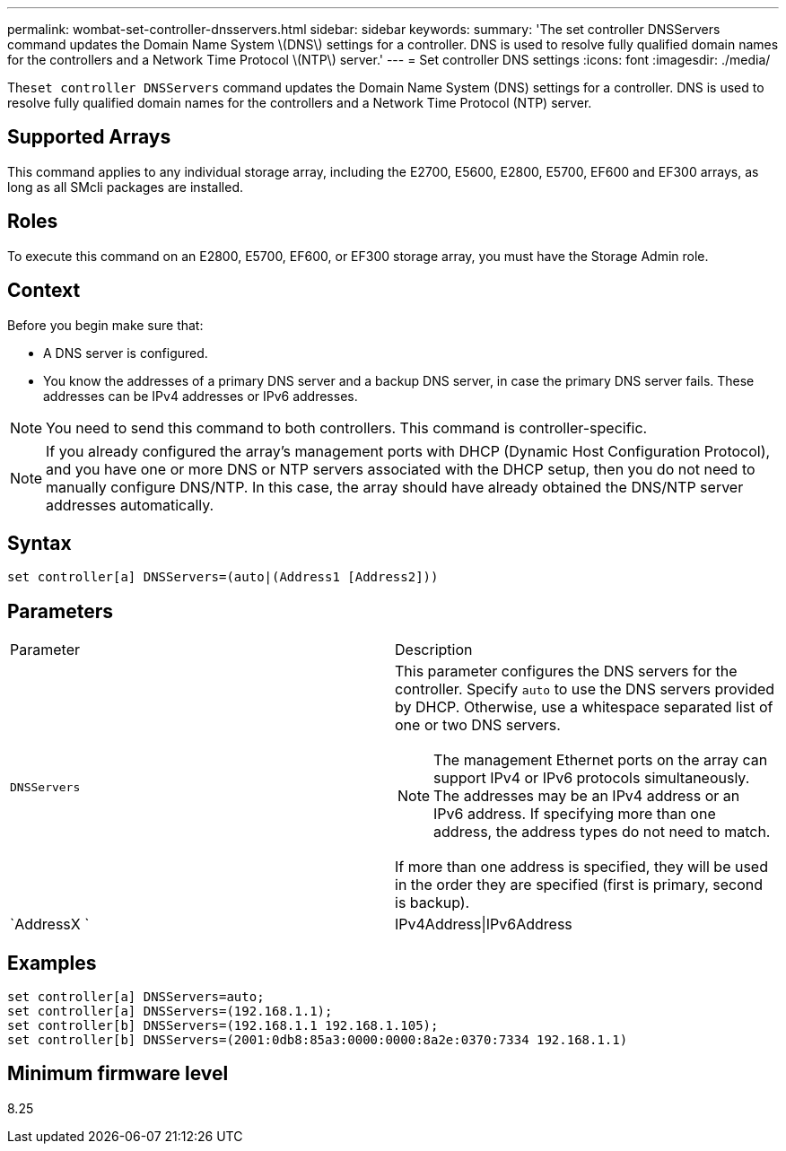 ---
permalink: wombat-set-controller-dnsservers.html
sidebar: sidebar
keywords: 
summary: 'The set controller DNSServers command updates the Domain Name System \(DNS\) settings for a controller. DNS is used to resolve fully qualified domain names for the controllers and a Network Time Protocol \(NTP\) server.'
---
= Set controller DNS settings
:icons: font
:imagesdir: ./media/

[.lead]
The``set controller DNSServers`` command updates the Domain Name System (DNS) settings for a controller. DNS is used to resolve fully qualified domain names for the controllers and a Network Time Protocol (NTP) server.

== Supported Arrays

This command applies to any individual storage array, including the E2700, E5600, E2800, E5700, EF600 and EF300 arrays, as long as all SMcli packages are installed.

== Roles

To execute this command on an E2800, E5700, EF600, or EF300 storage array, you must have the Storage Admin role.

== Context

Before you begin make sure that:

* A DNS server is configured.
* You know the addresses of a primary DNS server and a backup DNS server, in case the primary DNS server fails. These addresses can be IPv4 addresses or IPv6 addresses.

[NOTE]
====
You need to send this command to both controllers. This command is controller-specific.
====

[NOTE]
====
If you already configured the array's management ports with DHCP (Dynamic Host Configuration Protocol), and you have one or more DNS or NTP servers associated with the DHCP setup, then you do not need to manually configure DNS/NTP. In this case, the array should have already obtained the DNS/NTP server addresses automatically.
====

== Syntax

----

set controller[a] DNSServers=(auto|(Address1 [Address2]))
----

== Parameters

|===
| Parameter| Description
a|
`DNSServers`
a|
This parameter configures the DNS servers for the controller. Specify `auto` to use the DNS servers provided by DHCP. Otherwise, use a whitespace separated list of one or two DNS servers.
[NOTE]
====
The management Ethernet ports on the array can support IPv4 or IPv6 protocols simultaneously. The addresses may be an IPv4 address or an IPv6 address. If specifying more than one address, the address types do not need to match.
====

If more than one address is specified, they will be used in the order they are specified (first is primary, second is backup).
a|
`AddressX `
a|
IPv4Address\|IPv6Address
|===

== Examples

----

set controller[a] DNSServers=auto;
set controller[a] DNSServers=(192.168.1.1);
set controller[b] DNSServers=(192.168.1.1 192.168.1.105);
set controller[b] DNSServers=(2001:0db8:85a3:0000:0000:8a2e:0370:7334 192.168.1.1)
----

== Minimum firmware level

8.25
